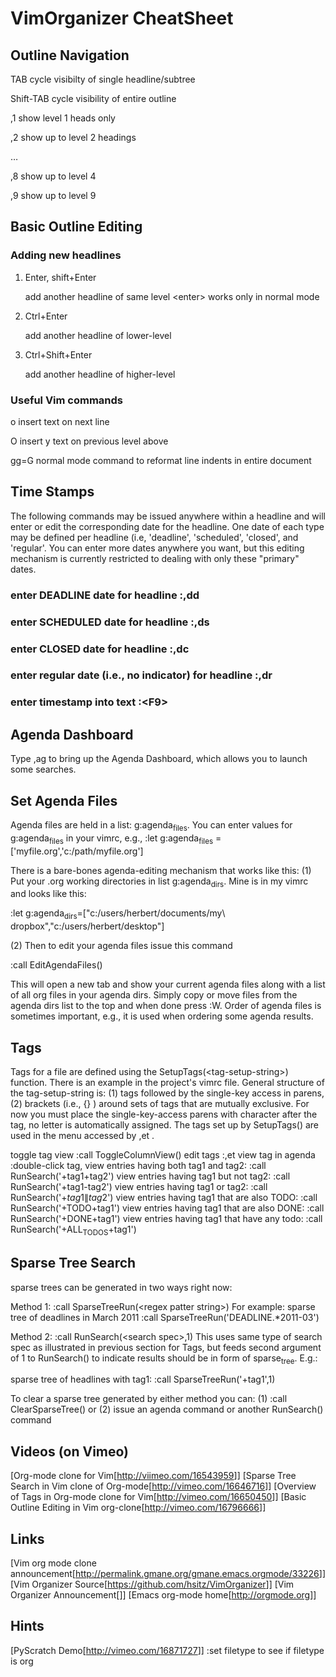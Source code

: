 * VimOrganizer CheatSheet
** Outline Navigation
   TAB                  cycle visibilty of single headline/subtree

   Shift-TAB            cycle visibility of entire outline

   ,1                   show level 1 heads only

   ,2                   show up to level 2 headings

   ...

    ,8                   show up to level 4

    ,9                   show up to level 9
** Basic Outline Editing
*** Adding new headlines
****   Enter, shift+Enter   
        add another headline of same level
        <enter> works only in normal mode
****   Ctrl+Enter 
        add another headline of lower-level
****   Ctrl+Shift+Enter 
        add another headline of higher-level
*** Useful Vim commands
    o                    insert text on next line

    O                    insert y text on previous level above 

    gg=G                 normal mode command to reformat line
                        indents in entire document
** Time Stamps
   The following commands may be issued anywhere within a headline and will 
   enter or edit the corresponding date for the headline.  One date of 
   each type may be defined per headline (i.e, 'deadline', 'scheduled', 
   'closed', and 'regular'.  You can enter more dates anywhere you want, but 
   this editing mechanism is currently restricted to dealing with only these
   "primary" dates.
*** enter DEADLINE date for headline :,dd
*** enter SCHEDULED date for headline :,ds
*** enter CLOSED date for headline :,dc
*** enter regular date (i.e., no indicator) for headline :,dr
*** enter timestamp into text :<F9>
** Agenda Dashboard
   Type ,ag to bring up the Agenda Dashboard, which allows you to launch  
   some searches. 
** Set Agenda Files
   Agenda files are held in a list:  g:agenda_files.  You can enter values for 
   g:agenda_files in your vimrc, e.g.,
   :let g:agenda_files = ['myfile.org','c:/path/myfile.org']
   
   There is a bare-bones agenda-editing mechanism that works like this:
   (1) Put your .org working directories in list g:agenda_dirs.  Mine is in my
   vimrc and looks like this:

    :let g:agenda_dirs=["c:/users/herbert/documents/my\ dropbox","c:/users/herbert/desktop"]
   
   (2) Then to edit your agenda files issue this command 
   
        :call EditAgendaFiles()
   
   This will open a new tab and show your current agenda files along with a list
   of all org files in your agenda dirs.  Simply copy or move files from the 
   agenda dirs list to the top and when done press :W.  Order of agenda files is
   sometimes important, e.g., it is used when ordering some agenda results.
   
** Tags
   Tags for a file are defined using the SetupTags(<tag-setup-string>) function.  There is an 
   example in the project's vimrc file.  General structure of the 
   tag-setup-string is: (1) tags followed by the single-key access in parens, 
   (2) brackets (i.e., {} ) around sets of tags that are mutually exclusive.  
   For now you must place the single-key-access parens with character after the 
   tag, no letter is automatically assigned.  The tags set up by SetupTags() are 
   used in the menu accessed by ,et .

   toggle tag view      
   :call ToggleColumnView()
   edit tags              
   :,et
   view tag in agenda   
   :double-click tag, 
   view entries having both tag1 and tag2:
    :call RunSearch('+tag1+tag2')
   view entries having tag1  but not tag2:  
            :call RunSearch('+tag1-tag2')
   view entries having tag1 or tag2:  
            :call RunSearch('+\(tag1\|tag2\)')
   view entries having tag1 that are also TODO:  
            :call RunSearch('+TODO+tag1')
   view entries having tag1 that are also DONE:
            :call RunSearch('+DONE+tag1')
   view entries having tag1 that have any todo:
            :call RunSearch('+ALL_TODOS+tag1')

** Sparse Tree Search
   sparse trees can be generated in two ways right now:

   Method 1:
   :call SparseTreeRun(<regex patter string>)
   For example:
   sparse tree of deadlines in March 2011   :call SparseTreeRun('DEADLINE.*2011-03')

    Method 2:
    :call RunSearch(<search spec>,1)
    This uses same type of search spec as illustrated in previous section for 
    Tags, but feeds second argument of 1 to RunSearch() to indicate results 
    should be in form of sparse_tree. E.g.:
    
   sparse tree of headlines with tag1:
   :call SparseTreeRun('+tag1',1)
   
   To clear a sparse tree generated by either method you can:
   (1) :call ClearSparseTree()
   or (2) issue an agenda command or another RunSearch() command
** Videos (on Vimeo)
   [Org-mode clone for Vim[http://viimeo.com/16543959]]
   [Sparse Tree Search in Vim clone of Org-mode[http://vimeo.com/16646716]]
   [Overview of Tags in Org-mode clone for Vim[http://vimeo.com/16650450]]
   [Basic Outline Editing in Vim org-clone[http://vimeo.com/16796666]]
** Links
   [Vim org mode clone 
   announcement[http://permalink.gmane.org/gmane.emacs.orgmode/33226]]
   [Vim Organizer Source[https://github.com/hsitz/VimOrganizer]]
   [Vim Organizer Announcement[]]
   [Emacs org-mode home[http://orgmode.org]]
** Hints
   [PyScratch Demo[http://vimeo.com/16871727]]
   :set filetype     to see if filetype is org
 
 
* 
 
 
